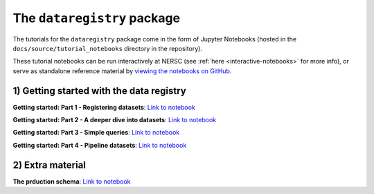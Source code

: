 .. _tutorials-python:

The ``dataregistry`` package
============================

The tutorials for the ``dataregistry`` package come in the form of Jupyter
Notebooks (hosted in the ``docs/source/tutorial_notebooks`` directory in the
repository).

These tutorial notebooks can be run interactively at NERSC (see :ref:`here
<interactive-notebooks>` for more info), or serve as standalone reference
material by `viewing the notebooks on GitHub
<https://github.com/LSSTDESC/dataregistry/blob/main/docs/source/tutorial_notebooks/>`__. 

1) Getting started with the data registry
-----------------------------------------

**Getting started: Part 1 - Registering datasets**: `Link to notebook <https://github.com/LSSTDESC/dataregistry/blob/main/docs/source/tutorial_notebooks/register_datasets.ipynb>`__

**Getting started: Part 2 - A deeper dive into datasets**: `Link to notebook <https://github.com/LSSTDESC/dataregistry/blob/main/docs/source/tutorial_notebooks/datasets_deeper_look.ipynb>`__

**Getting started: Part 3 - Simple queries**: `Link to notebook <https://github.com/LSSTDESC/dataregistry/blob/main/docs/source/tutorial_notebooks/query_datasets.ipynb>`__

**Getting started: Part 4 - Pipeline datasets**: `Link to notebook <https://github.com/LSSTDESC/dataregistry/blob/main/docs/source/tutorial_notebooks/pipelines.ipynb>`__

2) Extra material
-----------------

**The prduction schema**: `Link to notebook <https://github.com/LSSTDESC/dataregistry/blob/main/docs/source/tutorial_notebooks/production_schema.ipynb>`__


